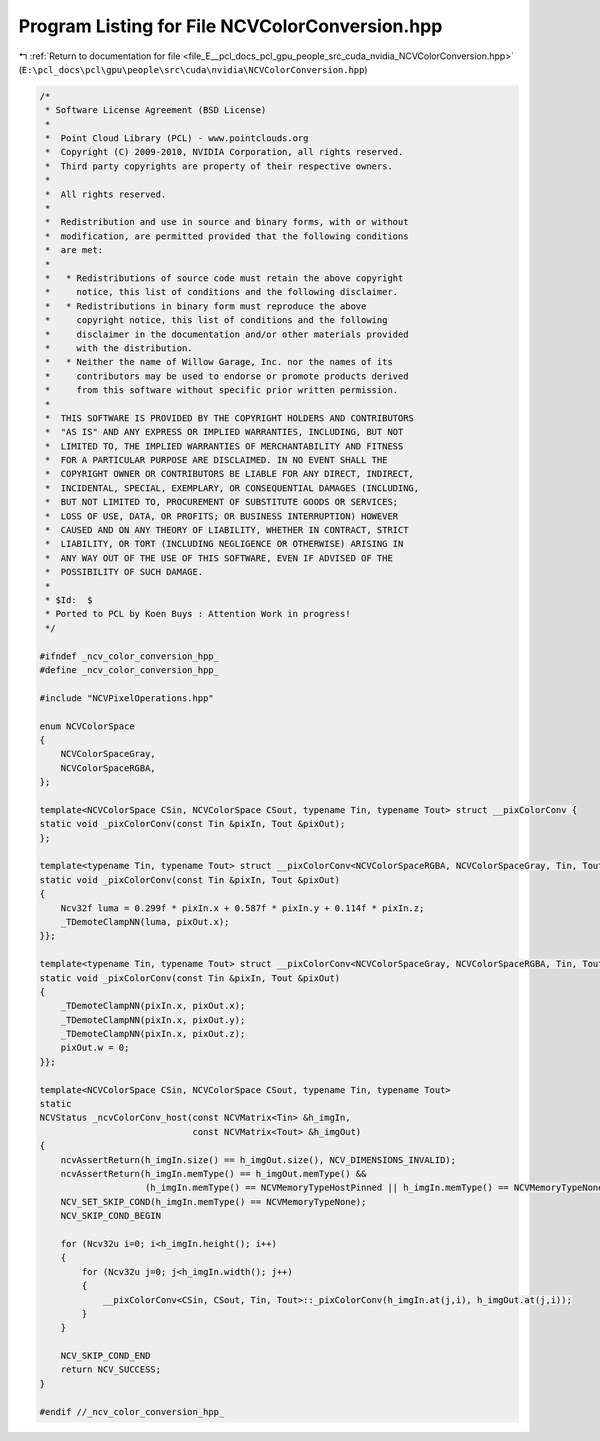 
.. _program_listing_file_E__pcl_docs_pcl_gpu_people_src_cuda_nvidia_NCVColorConversion.hpp:

Program Listing for File NCVColorConversion.hpp
===============================================

|exhale_lsh| :ref:`Return to documentation for file <file_E__pcl_docs_pcl_gpu_people_src_cuda_nvidia_NCVColorConversion.hpp>` (``E:\pcl_docs\pcl\gpu\people\src\cuda\nvidia\NCVColorConversion.hpp``)

.. |exhale_lsh| unicode:: U+021B0 .. UPWARDS ARROW WITH TIP LEFTWARDS

.. code-block:: cpp

   /*
    * Software License Agreement (BSD License)
    *
    *  Point Cloud Library (PCL) - www.pointclouds.org
    *  Copyright (C) 2009-2010, NVIDIA Corporation, all rights reserved.
    *  Third party copyrights are property of their respective owners.
    *
    *  All rights reserved.
    *
    *  Redistribution and use in source and binary forms, with or without
    *  modification, are permitted provided that the following conditions
    *  are met:
    *
    *   * Redistributions of source code must retain the above copyright
    *     notice, this list of conditions and the following disclaimer.
    *   * Redistributions in binary form must reproduce the above
    *     copyright notice, this list of conditions and the following
    *     disclaimer in the documentation and/or other materials provided
    *     with the distribution.
    *   * Neither the name of Willow Garage, Inc. nor the names of its
    *     contributors may be used to endorse or promote products derived
    *     from this software without specific prior written permission.
    *
    *  THIS SOFTWARE IS PROVIDED BY THE COPYRIGHT HOLDERS AND CONTRIBUTORS
    *  "AS IS" AND ANY EXPRESS OR IMPLIED WARRANTIES, INCLUDING, BUT NOT
    *  LIMITED TO, THE IMPLIED WARRANTIES OF MERCHANTABILITY AND FITNESS
    *  FOR A PARTICULAR PURPOSE ARE DISCLAIMED. IN NO EVENT SHALL THE
    *  COPYRIGHT OWNER OR CONTRIBUTORS BE LIABLE FOR ANY DIRECT, INDIRECT,
    *  INCIDENTAL, SPECIAL, EXEMPLARY, OR CONSEQUENTIAL DAMAGES (INCLUDING,
    *  BUT NOT LIMITED TO, PROCUREMENT OF SUBSTITUTE GOODS OR SERVICES;
    *  LOSS OF USE, DATA, OR PROFITS; OR BUSINESS INTERRUPTION) HOWEVER
    *  CAUSED AND ON ANY THEORY OF LIABILITY, WHETHER IN CONTRACT, STRICT
    *  LIABILITY, OR TORT (INCLUDING NEGLIGENCE OR OTHERWISE) ARISING IN
    *  ANY WAY OUT OF THE USE OF THIS SOFTWARE, EVEN IF ADVISED OF THE
    *  POSSIBILITY OF SUCH DAMAGE.
    *
    * $Id:  $
    * Ported to PCL by Koen Buys : Attention Work in progress!
    */
   
   #ifndef _ncv_color_conversion_hpp_
   #define _ncv_color_conversion_hpp_
   
   #include "NCVPixelOperations.hpp"
   
   enum NCVColorSpace
   {
       NCVColorSpaceGray,
       NCVColorSpaceRGBA,
   };
   
   template<NCVColorSpace CSin, NCVColorSpace CSout, typename Tin, typename Tout> struct __pixColorConv {
   static void _pixColorConv(const Tin &pixIn, Tout &pixOut);
   };
   
   template<typename Tin, typename Tout> struct __pixColorConv<NCVColorSpaceRGBA, NCVColorSpaceGray, Tin, Tout> {
   static void _pixColorConv(const Tin &pixIn, Tout &pixOut)
   {
       Ncv32f luma = 0.299f * pixIn.x + 0.587f * pixIn.y + 0.114f * pixIn.z;
       _TDemoteClampNN(luma, pixOut.x);
   }};
   
   template<typename Tin, typename Tout> struct __pixColorConv<NCVColorSpaceGray, NCVColorSpaceRGBA, Tin, Tout> {
   static void _pixColorConv(const Tin &pixIn, Tout &pixOut)
   {
       _TDemoteClampNN(pixIn.x, pixOut.x);
       _TDemoteClampNN(pixIn.x, pixOut.y);
       _TDemoteClampNN(pixIn.x, pixOut.z);
       pixOut.w = 0;
   }};
   
   template<NCVColorSpace CSin, NCVColorSpace CSout, typename Tin, typename Tout>
   static
   NCVStatus _ncvColorConv_host(const NCVMatrix<Tin> &h_imgIn,
                                const NCVMatrix<Tout> &h_imgOut)
   {
       ncvAssertReturn(h_imgIn.size() == h_imgOut.size(), NCV_DIMENSIONS_INVALID);
       ncvAssertReturn(h_imgIn.memType() == h_imgOut.memType() &&
                       (h_imgIn.memType() == NCVMemoryTypeHostPinned || h_imgIn.memType() == NCVMemoryTypeNone), NCV_MEM_RESIDENCE_ERROR);
       NCV_SET_SKIP_COND(h_imgIn.memType() == NCVMemoryTypeNone);
       NCV_SKIP_COND_BEGIN
   
       for (Ncv32u i=0; i<h_imgIn.height(); i++)
       {
           for (Ncv32u j=0; j<h_imgIn.width(); j++)
           {
               __pixColorConv<CSin, CSout, Tin, Tout>::_pixColorConv(h_imgIn.at(j,i), h_imgOut.at(j,i));
           }
       }
   
       NCV_SKIP_COND_END
       return NCV_SUCCESS;
   }
   
   #endif //_ncv_color_conversion_hpp_
